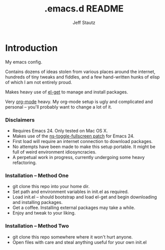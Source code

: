 #+Title: .emacs.d README
#+AUTHOR: Jeff Stautz

* Introduction
My emacs config. 

Contains dozens of ideas stolen from various places around the internet, hundreds of tiny tweaks and fiddles, and a
few hand-written hunks of elisp of which I am not entirely proud.

Makes heavy use of [[http://github.com/dimitri/el-get][el-get]] to manage and install packages.

Very [[http://orgmode.org/][org-mode]] heavy. My org-mode setup is ugly and complicated and personal -- you'll probably want to change a lot of it.

*** Disclaimers
- Requires Emacs 24. Only tested on Mac OS X.
- Makes use of the [[https://gist.github.com/1397155][ns-toggle-fullscreen patch]] for Emacs 24.
- First load will require an internet connection to download packages.
- No attempts have been made to make this setup portable. It might be full of weird environment idiosyncracies.
- A perpetual work in progress, currently undergoing some heavy refactoring.

*** Installation -- Method One
- git clone this repo into your home dir.
- Set path and environment variables in init.el as required.
- Load init.el -- should bootstrap and load el-get and begin downloading and installing packages.
- Get a coffee. Installing external packages may take a while.
- Enjoy and tweak to your liking.

*** Installation -- Method Two
- git clone this repo somewhere where it won't hurt anyone.
- Open files with care and steal anything useful for your own init.el
